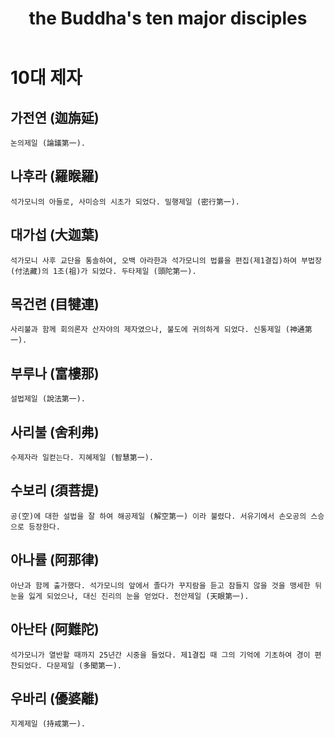 #+TITLE: the Buddha's ten major disciples


* 10대 제자
** 가전연 (迦旃延)
   : 논의제일 (論議第一).
** 나후라 (羅睺羅)
   : 석가모니의 아들로, 사미승의 시초가 되었다. 밀행제일 (密行第一).
** 대가섭 (大迦葉)
   : 석가모니 사후 교단을 통솔하여, 오백 아라한과 석가모니의 법률을 편집(제1결집)하여 부법장(付法藏)의 1조(祖)가 되었다. 두타제일 (頭陀第一).
** 목건련 (目犍連)
   : 사리불과 함께 회의론자 산자야의 제자였으나, 불도에 귀의하게 되었다. 신통제일 (神通第一).
** 부루나 (富樓那)
   : 설법제일 (說法第一).
** 사리불 (舍利弗)
   : 수제자라 일컫는다. 지혜제일 (智慧第一).
** 수보리 (須菩提)
   : 공(空)에 대한 설법을 잘 하여 해공제일 (解空第一) 이라 불렸다. 서유기에서 손오공의 스승으로 등장한다.
** 아나률 (阿那律)
   : 아난과 함께 출가했다. 석가모니의 앞에서 졸다가 꾸지람을 듣고 잠들지 않을 것을 맹세한 뒤 눈을 잃게 되었으나, 대신 진리의 눈을 얻었다. 천안제일 (天眼第一).
** 아난타 (阿難陀)
   : 석가모니가 열반할 때까지 25년간 시중을 들었다. 제1결집 때 그의 기억에 기초하여 경이 편찬되었다. 다문제일 (多聞第一).
** 우바리 (優婆離)
   : 지계제일 (持戒第一).

